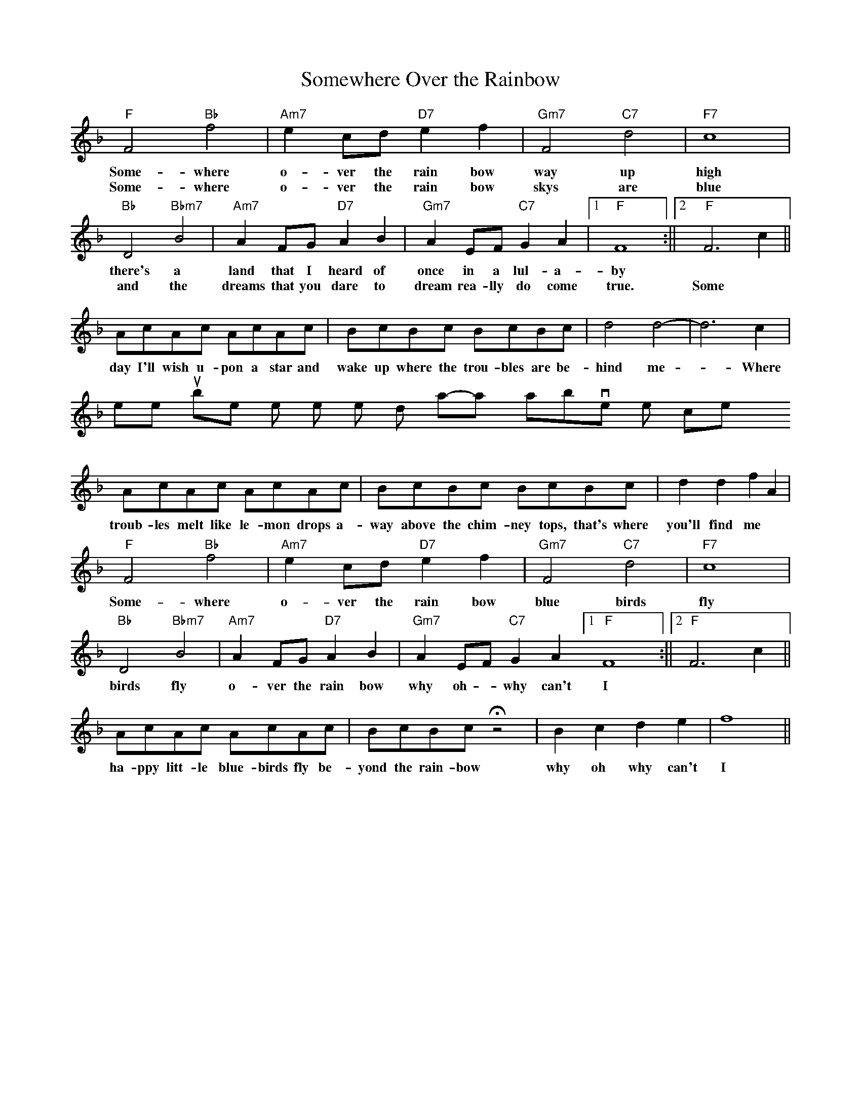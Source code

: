 

X:1
T:Somewhere Over the Rainbow
S: ANewman110@aol.com abcusers 2002-10-23
F:http://trillian.mit.edu/~jc/music/abc/mirror/abcusers/SomewhereOverTheRainbow_1.abc	 2004-06-17 19:38:01 UT
K: F
%
"F"F4  "Bb"f4|"Am7"e2 cd "D7"e2   f2 |"Gm7"F4 "C7"d4  |"F7"c8|
w:Some-where     o- ver the rain bow       way  up       high
w:Some-where     o- ver the rain bow       skys are      blue
%
"Bb"D4 "Bbm7"B4|"Am7"A2     FG     "D7"  A2 B2|"Gm7"A2 EF "C7"G2 A2|[1"F" F8 :||[2"F"F6 c2 ||
w:there's a  land that I heard of once in a lul-a-by
w: and the dreams that you dare to dream rea-lly do come true. Some
%
AcAc AcAc|BcBc BcBc|d4 d4-|d6 c2|
w:day I'll wish u-pon a star and wake up where the trou-bles are be-hind me - Where
Where troubles melt like lemon drops a-way above the chimney tops
%
AcAc AcAc|BcBc BcBc|d2 d2 f2 A2|
w:troub-les melt like le-mon drops a-way above the chim-ney tops, that's where you'll find me
%
"F"F4 "Bb"f4|"Am7"e2 cd "D7"e2   f2 |"Gm7"F4 "C7"d4  |"F7"c8|
w:Some-where     o- ver the rain bow       blue birds   fly
%
"Bb"D4 "Bbm7"B4|"Am7"A2 FG   "D7"  A2 B2|"Gm7"A2 EF "C7"G2 A2[1"F" F8 :||[2"F"F6 c2 ||
w:birds fly o- ver the rain bow why  oh -why can't  I
%
AcAc AcAc|BcBc Hz4 |B2 c2 d2 e2|   f8||
w:ha-ppy litt-le blue-birds fly be-yond the rain-bow why oh why can't I


